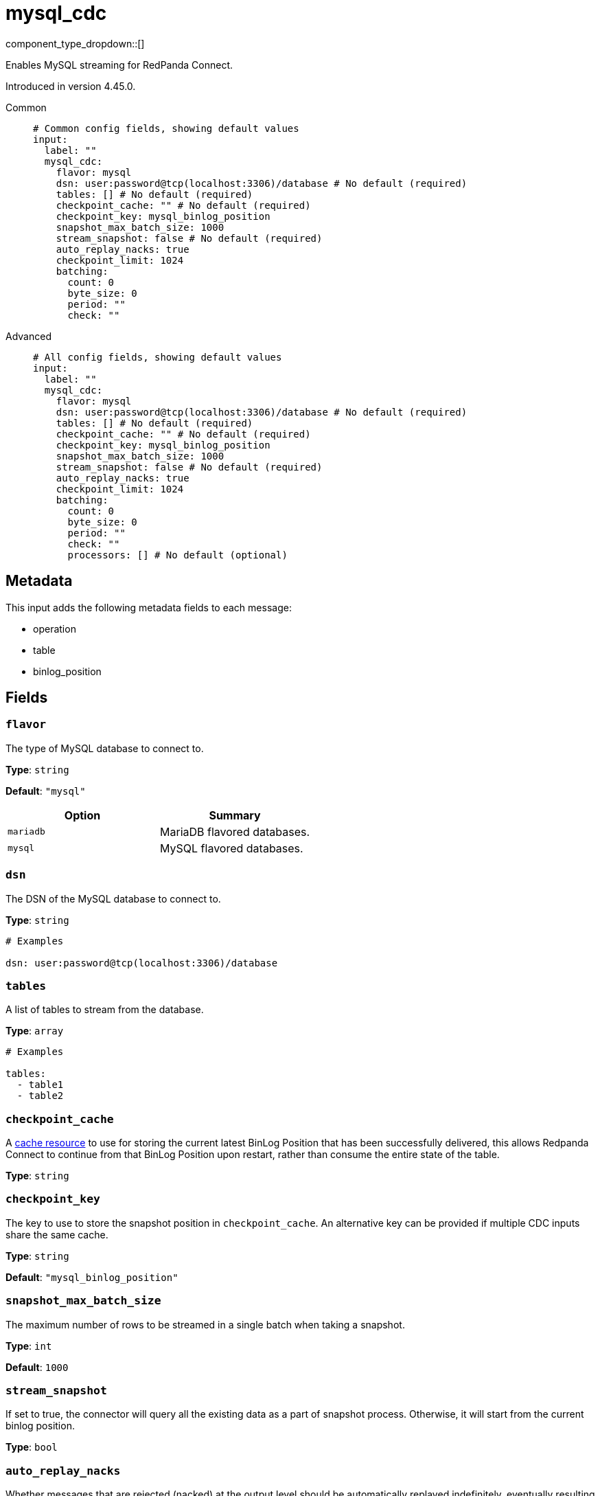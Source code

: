 = mysql_cdc
:type: input
:status: beta
:categories: ["Services"]



////
     THIS FILE IS AUTOGENERATED!

     To make changes, edit the corresponding source file under:

     https://github.com/redpanda-data/connect/tree/main/internal/impl/<provider>.

     And:

     https://github.com/redpanda-data/connect/tree/main/cmd/tools/docs_gen/templates/plugin.adoc.tmpl
////

// © 2024 Redpanda Data Inc.


component_type_dropdown::[]


Enables MySQL streaming for RedPanda Connect.

Introduced in version 4.45.0.


[tabs]
======
Common::
+
--

```yml
# Common config fields, showing default values
input:
  label: ""
  mysql_cdc:
    flavor: mysql
    dsn: user:password@tcp(localhost:3306)/database # No default (required)
    tables: [] # No default (required)
    checkpoint_cache: "" # No default (required)
    checkpoint_key: mysql_binlog_position
    snapshot_max_batch_size: 1000
    stream_snapshot: false # No default (required)
    auto_replay_nacks: true
    checkpoint_limit: 1024
    batching:
      count: 0
      byte_size: 0
      period: ""
      check: ""
```

--
Advanced::
+
--

```yml
# All config fields, showing default values
input:
  label: ""
  mysql_cdc:
    flavor: mysql
    dsn: user:password@tcp(localhost:3306)/database # No default (required)
    tables: [] # No default (required)
    checkpoint_cache: "" # No default (required)
    checkpoint_key: mysql_binlog_position
    snapshot_max_batch_size: 1000
    stream_snapshot: false # No default (required)
    auto_replay_nacks: true
    checkpoint_limit: 1024
    batching:
      count: 0
      byte_size: 0
      period: ""
      check: ""
      processors: [] # No default (optional)
```

--
======

== Metadata

This input adds the following metadata fields to each message:

- operation
- table
- binlog_position


== Fields

=== `flavor`

The type of MySQL database to connect to.


*Type*: `string`

*Default*: `"mysql"`

|===
| Option | Summary

| `mariadb`
| MariaDB flavored databases.
| `mysql`
| MySQL flavored databases.

|===

=== `dsn`

The DSN of the MySQL database to connect to.


*Type*: `string`


```yml
# Examples

dsn: user:password@tcp(localhost:3306)/database
```

=== `tables`

A list of tables to stream from the database.


*Type*: `array`


```yml
# Examples

tables:
  - table1
  - table2
```

=== `checkpoint_cache`

A https://www.docs.redpanda.com/redpanda-connect/components/caches/about[cache resource^] to use for storing the current latest BinLog Position that has been successfully delivered, this allows Redpanda Connect to continue from that BinLog Position upon restart, rather than consume the entire state of the table.


*Type*: `string`


=== `checkpoint_key`

The key to use to store the snapshot position in `checkpoint_cache`. An alternative key can be provided if multiple CDC inputs share the same cache.


*Type*: `string`

*Default*: `"mysql_binlog_position"`

=== `snapshot_max_batch_size`

The maximum number of rows to be streamed in a single batch when taking a snapshot.


*Type*: `int`

*Default*: `1000`

=== `stream_snapshot`

If set to true, the connector will query all the existing data as a part of snapshot process. Otherwise, it will start from the current binlog position.


*Type*: `bool`


=== `auto_replay_nacks`

Whether messages that are rejected (nacked) at the output level should be automatically replayed indefinitely, eventually resulting in back pressure if the cause of the rejections is persistent. If set to `false` these messages will instead be deleted. Disabling auto replays can greatly improve memory efficiency of high throughput streams as the original shape of the data can be discarded immediately upon consumption and mutation.


*Type*: `bool`

*Default*: `true`

=== `checkpoint_limit`

The maximum number of messages that can be processed at a given time. Increasing this limit enables parallel processing and batching at the output level. Any given BinLog Position will not be acknowledged unless all messages under that offset are delivered in order to preserve at least once delivery guarantees.


*Type*: `int`

*Default*: `1024`

=== `batching`

Allows you to configure a xref:configuration:batching.adoc[batching policy].


*Type*: `object`


```yml
# Examples

batching:
  byte_size: 5000
  count: 0
  period: 1s

batching:
  count: 10
  period: 1s

batching:
  check: this.contains("END BATCH")
  count: 0
  period: 1m
```

=== `batching.count`

A number of messages at which the batch should be flushed. If `0` disables count based batching.


*Type*: `int`

*Default*: `0`

=== `batching.byte_size`

An amount of bytes at which the batch should be flushed. If `0` disables size based batching.


*Type*: `int`

*Default*: `0`

=== `batching.period`

A period in which an incomplete batch should be flushed regardless of its size.


*Type*: `string`

*Default*: `""`

```yml
# Examples

period: 1s

period: 1m

period: 500ms
```

=== `batching.check`

A xref:guides:bloblang/about.adoc[Bloblang query] that should return a boolean value indicating whether a message should end a batch.


*Type*: `string`

*Default*: `""`

```yml
# Examples

check: this.type == "end_of_transaction"
```

=== `batching.processors`

A list of xref:components:processors/about.adoc[processors] to apply to a batch as it is flushed. This allows you to aggregate and archive the batch however you see fit. Please note that all resulting messages are flushed as a single batch, therefore splitting the batch into smaller batches using these processors is a no-op.


*Type*: `array`


```yml
# Examples

processors:
  - archive:
      format: concatenate

processors:
  - archive:
      format: lines

processors:
  - archive:
      format: json_array
```


